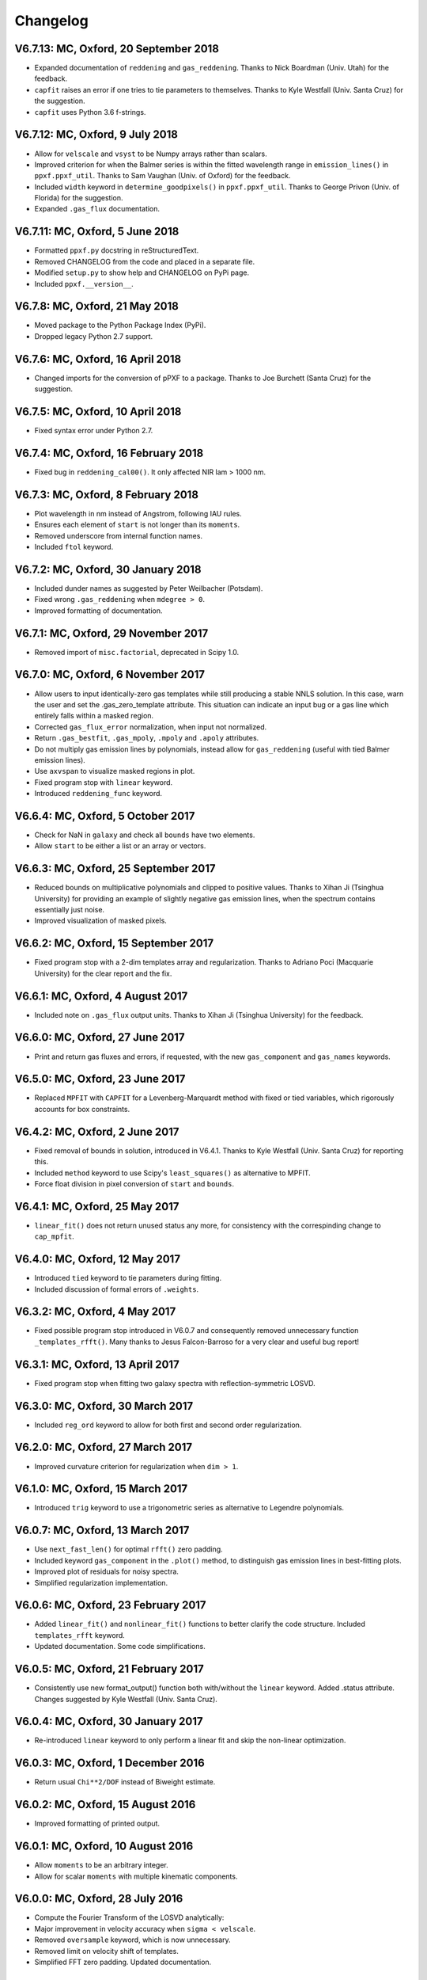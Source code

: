 Changelog
---------

V6.7.13: MC, Oxford, 20 September 2018
++++++++++++++++++++++++++++++++++++++
- Expanded documentation of ``reddening`` and ``gas_reddening``.
  Thanks to Nick Boardman (Univ. Utah) for the feedback.
- ``capfit`` raises an error if one tries to tie parameters to themselves.
  Thanks to Kyle Westfall (Univ. Santa Cruz) for the suggestion.
- ``capfit`` uses Python 3.6 f-strings.

V6.7.12: MC, Oxford, 9 July 2018
++++++++++++++++++++++++++++++++
- Allow for ``velscale`` and ``vsyst`` to be Numpy arrays rather than scalars.
- Improved criterion for when the Balmer series is within the fitted wavelength
  range in ``emission_lines()`` in ``ppxf.ppxf_util``. Thanks to Sam Vaughan
  (Univ. of Oxford) for the feedback.
- Included ``width`` keyword in ``determine_goodpixels()`` in ``ppxf.ppxf_util``.
  Thanks to George Privon (Univ. of Florida) for the suggestion.
- Expanded ``.gas_flux`` documentation.

V6.7.11: MC, Oxford, 5 June 2018
++++++++++++++++++++++++++++++++

- Formatted ``ppxf.py`` docstring in reStructuredText.
- Removed CHANGELOG from the code and placed in a separate file.
- Modified ``setup.py`` to show help and CHANGELOG on PyPi page.
- Included ``ppxf.__version__``.

V6.7.8: MC, Oxford, 21 May 2018
+++++++++++++++++++++++++++++++

- Moved package to the Python Package Index (PyPi).
- Dropped legacy Python 2.7 support.

V6.7.6: MC, Oxford, 16 April 2018
+++++++++++++++++++++++++++++++++

- Changed imports for the conversion of pPXF to a package.
  Thanks to Joe Burchett (Santa Cruz) for the suggestion.

V6.7.5: MC, Oxford, 10 April 2018
+++++++++++++++++++++++++++++++++

- Fixed syntax error under Python 2.7.

V6.7.4: MC, Oxford, 16 February 2018
++++++++++++++++++++++++++++++++++++

- Fixed bug in ``reddening_cal00()``. It only affected NIR lam > 1000 nm.

V6.7.3: MC, Oxford, 8 February 2018
+++++++++++++++++++++++++++++++++++

- Plot wavelength in nm instead of Angstrom, following IAU rules.
- Ensures each element of ``start`` is not longer than its ``moments``.
- Removed underscore from internal function names.
- Included ``ftol`` keyword.

V6.7.2: MC, Oxford, 30 January 2018
+++++++++++++++++++++++++++++++++++

- Included dunder names as suggested by Peter Weilbacher (Potsdam).
- Fixed wrong ``.gas_reddening`` when ``mdegree > 0``.
- Improved formatting of documentation.

V6.7.1: MC, Oxford, 29 November 2017
++++++++++++++++++++++++++++++++++++

- Removed import of ``misc.factorial``, deprecated in Scipy 1.0.

V6.7.0: MC, Oxford, 6 November 2017
+++++++++++++++++++++++++++++++++++

- Allow users to input identically-zero gas templates while still
  producing a stable NNLS solution. In this case, warn the user and set
  the .gas_zero_template attribute. This situation can indicate an input
  bug or a gas line which entirely falls within a masked region.
- Corrected ``gas_flux_error`` normalization, when input not normalized.
- Return ``.gas_bestfit``, ``.gas_mpoly``, ``.mpoly`` and ``.apoly`` attributes.
- Do not multiply gas emission lines by polynomials, instead allow for
  ``gas_reddening`` (useful with tied Balmer emission lines).
- Use ``axvspan`` to visualize masked regions in plot.
- Fixed program stop with ``linear`` keyword.
- Introduced ``reddening_func`` keyword.

V6.6.4: MC, Oxford, 5 October 2017
++++++++++++++++++++++++++++++++++

- Check for NaN in ``galaxy`` and check all ``bounds`` have two elements.
- Allow ``start`` to be either a list or an array or vectors.

V6.6.3: MC, Oxford, 25 September 2017
+++++++++++++++++++++++++++++++++++++

- Reduced bounds on multiplicative polynomials and clipped to positive
  values. Thanks to Xihan Ji (Tsinghua University) for providing an
  example of slightly negative gas emission lines, when the spectrum
  contains essentially just noise.
- Improved visualization of masked pixels.

V6.6.2: MC, Oxford, 15 September 2017
+++++++++++++++++++++++++++++++++++++

- Fixed program stop with a 2-dim templates array and regularization.
  Thanks to Adriano Poci (Macquarie University) for the clear report and
  the fix.

V6.6.1: MC, Oxford, 4 August 2017
+++++++++++++++++++++++++++++++++

- Included note on ``.gas_flux`` output units. Thanks to Xihan Ji
  (Tsinghua University) for the feedback.

V6.6.0: MC, Oxford, 27 June 2017
++++++++++++++++++++++++++++++++

- Print and return gas fluxes and errors, if requested, with the new
  ``gas_component`` and ``gas_names`` keywords.

V6.5.0: MC, Oxford, 23 June 2017
++++++++++++++++++++++++++++++++

- Replaced ``MPFIT`` with ``CAPFIT`` for a Levenberg-Marquardt method with
  fixed or tied variables, which rigorously accounts for box constraints.

V6.4.2: MC, Oxford, 2 June 2017
+++++++++++++++++++++++++++++++

- Fixed removal of bounds in solution, introduced in V6.4.1.
  Thanks to Kyle Westfall (Univ. Santa Cruz) for reporting this.
- Included ``method`` keyword to use Scipy's ``least_squares()``
  as alternative to MPFIT.
- Force float division in pixel conversion of ``start`` and ``bounds``.

V6.4.1: MC, Oxford, 25 May 2017
+++++++++++++++++++++++++++++++

- ``linear_fit()`` does not return unused status any more, for
  consistency with the correspinding change to ``cap_mpfit``.

V6.4.0: MC, Oxford, 12 May 2017
+++++++++++++++++++++++++++++++

- Introduced ``tied`` keyword to tie parameters during fitting.
- Included discussion of formal errors of ``.weights``.

V6.3.2: MC, Oxford, 4 May 2017
++++++++++++++++++++++++++++++

- Fixed possible program stop introduced in V6.0.7 and consequently
  removed unnecessary function ``_templates_rfft()``. Many thanks to
  Jesus Falcon-Barroso for a very clear and useful bug report!

V6.3.1: MC, Oxford, 13 April 2017
+++++++++++++++++++++++++++++++++

- Fixed program stop when fitting two galaxy spectra with
  reflection-symmetric LOSVD.

V6.3.0: MC, Oxford, 30 March 2017
+++++++++++++++++++++++++++++++++

- Included ``reg_ord`` keyword to allow for both first and second order
  regularization.

V6.2.0: MC, Oxford, 27 March 2017
+++++++++++++++++++++++++++++++++

- Improved curvature criterion for regularization when ``dim > 1``.

V6.1.0: MC, Oxford, 15 March 2017
+++++++++++++++++++++++++++++++++

- Introduced ``trig`` keyword to use a trigonometric series as
  alternative to Legendre polynomials.

V6.0.7: MC, Oxford, 13 March 2017
+++++++++++++++++++++++++++++++++

- Use ``next_fast_len()`` for optimal ``rfft()`` zero padding.
- Included keyword ``gas_component`` in the ``.plot()`` method, to
  distinguish gas emission lines in best-fitting plots.
- Improved plot of residuals for noisy spectra.
- Simplified regularization implementation.

V6.0.6: MC, Oxford, 23 February 2017
++++++++++++++++++++++++++++++++++++

- Added ``linear_fit()`` and ``nonlinear_fit()`` functions to better
  clarify the code structure. Included ``templates_rfft`` keyword.
- Updated documentation. Some code simplifications.

V6.0.5: MC, Oxford, 21 February 2017
++++++++++++++++++++++++++++++++++++

- Consistently use new format_output() function both with/without
  the ``linear`` keyword. Added .status attribute. Changes suggested by
  Kyle Westfall (Univ. Santa Cruz).

V6.0.4: MC, Oxford, 30 January 2017
+++++++++++++++++++++++++++++++++++

- Re-introduced ``linear`` keyword to only perform a linear fit and
  skip the non-linear optimization.

V6.0.3: MC, Oxford, 1 December 2016
+++++++++++++++++++++++++++++++++++

- Return usual ``Chi**2/DOF`` instead of Biweight estimate.

V6.0.2: MC, Oxford, 15 August 2016
++++++++++++++++++++++++++++++++++

- Improved formatting of printed output.

V6.0.1: MC, Oxford, 10 August 2016
++++++++++++++++++++++++++++++++++

- Allow ``moments`` to be an arbitrary integer.
- Allow for scalar ``moments`` with multiple kinematic components.

V6.0.0: MC, Oxford, 28 July 2016
++++++++++++++++++++++++++++++++

- Compute the Fourier Transform of the LOSVD analytically:
- Major improvement in velocity accuracy when ``sigma < velscale``.
- Removed ``oversample`` keyword, which is now unnecessary.
- Removed limit on velocity shift of templates.
- Simplified FFT zero padding. Updated documentation.

V5.3.3: MC, Oxford 24 May 2016
++++++++++++++++++++++++++++++

- Fixed Python 2 compatibility. Thanks to Masato Onodera (NAOJ).

V5.3.2: MC, Oxford, 22 May 2016
+++++++++++++++++++++++++++++++

- Backward compatibility change: allow ``start`` to be smaller than
  ``moments``. After feedback by Masato Onodera (NAOJ).
- Updated documentation of ``bounds`` and ``fixed``.

V5.3.1: MC, Oxford, 18 May 2016
+++++++++++++++++++++++++++++++

- Use wavelength in plot when available. Make ``plot()`` a class function.
  Changes suggested and provided by Johann Cohen-Tanugi (LUPM).

V5.3.0: MC, Oxford, 9 May 2016
++++++++++++++++++++++++++++++

- Included ``velscale_ratio`` keyword to pass a set of templates with
  higher resolution than the galaxy spectrum.
- Changed ``oversample`` keyword to require integers not Booleans.

V5.2.0: MC, Baltimore, 26 April 2016
++++++++++++++++++++++++++++++++++++

- Included ``bounds``, ``fixed`` and ``fraction`` keywords.

V5.1.18: MC, Oxford, 20 April 2016
++++++++++++++++++++++++++++++++++

- Fixed deprecation warning in Numpy 1.11. Changed order from 1 to 3
  during oversampling. Warn if sigma is under-sampled.

V5.1.17: MC, Oxford, 21 January 2016
++++++++++++++++++++++++++++++++++++

- Expanded explanation of the relation between output velocity and redshift.

V5.1.16: MC, Oxford, 9 November 2015
++++++++++++++++++++++++++++++++++++

- Fixed potentially misleading typo in documentation of ``moments``.

V5.1.15: MC, Oxford, 22 October 2015
++++++++++++++++++++++++++++++++++++

- Updated documentation. Thanks to Peter Weilbacher (Potsdam) for
  corrections.

V5.1.14: MC, Oxford, 19 October 2015
++++++++++++++++++++++++++++++++++++

- Fixed deprecation warning in Numpy 1.10.

V5.1.13: MC, Oxford, 24 April 2015
++++++++++++++++++++++++++++++++++

- Updated documentation.

V5.1.12: MC, Oxford, 25 February 2015
+++++++++++++++++++++++++++++++++++++

- Use ``color=`` instead of ``c=`` to avoid new Matplotlib 1.4 bug.

V5.1.11: MC, Sydney, 5 February 2015
++++++++++++++++++++++++++++++++++++

- Reverted change introduced in V5.1.2. Thanks to Nora Lu"tzgendorf
  for reporting problems with ``oversample``.

V5.1.10: MC, Oxford, 14 October 2014
++++++++++++++++++++++++++++++++++++

- Fixed bug in saving output introduced in previous version.

V5.1.9: MC, Las Vegas Airport, 13 September 2014
++++++++++++++++++++++++++++++++++++++++++++++++

- Pre-compute FFT and oversampling of templates. This speeds up the
  calculation for very long or highly-oversampled spectra. Thanks to
  Remco van den Bosch for reporting situations where this optimization
  may be useful.

V5.1.8: MC, Utah, 10 September 2014
+++++++++++++++++++++++++++++++++++

- Fixed program stop with ``reddening`` keyword. Thanks to Masatao
  Onodera for reporting the problem.

V5.1.7: MC, Oxford, 3 September 2014
++++++++++++++++++++++++++++++++++++

- Relaxed requirement on input maximum velocity shift.
- Minor reorganization of the code structure.

V5.1.6: MC, Oxford, 6 August 2014
+++++++++++++++++++++++++++++++++

- Catch an additional input error. Updated documentation for Python.
  Included templates ``matrix`` in output. Modified plotting colours.

V5.1.5: MC, Oxford, 21 June 2014
++++++++++++++++++++++++++++++++

- Fixed deprecation warning.

V5.1.4: MC, Oxford, 25 May 2014
+++++++++++++++++++++++++++++++

- Support both Python 2.7 and Python 3.

V5.1.3: MC, Oxford, 7 May 2014
++++++++++++++++++++++++++++++

- Allow for an input covariance matrix instead of an error spectrum.

V5.1.2: MC, Oxford, 6 May 2014
++++++++++++++++++++++++++++++

- Replaced REBIN with INTERPOLATE with /OVERSAMPLE keyword. This is
  to account for the fact that the Line Spread Function of the observed
  galaxy spectrum already includes pixel convolution. Thanks to Mike
  Blanton for the suggestion.

V5.1.1: MC, Dallas Airport, 9 February 2014
+++++++++++++++++++++++++++++++++++++++++++

- Fixed typo in the documentation of nnls_flags.

V5.1.0: MC, Oxford, 9 January 2014
++++++++++++++++++++++++++++++++++

- Allow for a different LOSVD for each template. Templates can be
  stellar or can be gas emission lines. A PPXF version adapted for
  multiple kinematic components existed for years. It was updated in
  JAN/2012 for the paper by Johnston et al. (2013, MNRAS). This version
  merges those changes with the public PPXF version, making sure that all
  previous PPXF options are still supported.

V5.0.1: MC, Oxford, 12 December 2013
++++++++++++++++++++++++++++++++++++

- Minor cleaning and corrections.

V5.0.0: MC, Oxford, 6 December 2013
+++++++++++++++++++++++++++++++++++

- Translated from IDL into Python and tested against the original version.

V4.6.6: MC, Paranal, 8 November 2013
++++++++++++++++++++++++++++++++++++

- Uses CAP_RANGE to avoid potential naming conflicts.

V4.6.5: MC, Oxford, 15 November 2012
++++++++++++++++++++++++++++++++++++

- Expanded documentation of REGUL keyword.

V4.6.4: MC, Oxford, 9 December 2011
+++++++++++++++++++++++++++++++++++

- Increased oversampling factor to 30x, when the /OVERSAMPLE keyword
  is used. Updated corresponding documentation. Thanks to Nora
  Lu"tzgendorf for test cases illustrating errors in the recovered
  velocity when the sigma is severely undersampled.

V4.6.3: MC, Oxford 25 October 2011
++++++++++++++++++++++++++++++++++

- Do not change TEMPLATES array in output when REGUL is nonzero.
  From feedback of Richard McDermid.

V4.6.2: MC, Oxford, 17 October 2011
+++++++++++++++++++++++++++++++++++

- Included option for 3D regularization and updated documentation of
  REGUL keyword.

V4.6.1: MC, Oxford, 29 July 2011
++++++++++++++++++++++++++++++++

- Use Coyote Graphics (http://www.idlcoyote.com/) by David W. Fanning.
  The required routines are now included in NASA IDL Astronomy Library.

V4.6.0: MC, Oxford, 12 April 2011
+++++++++++++++++++++++++++++++++

- Important fix to /CLEAN procedure: bad pixels are now properly
  updated during the 3sigma iterations.

V4.5.0: MC, Oxford, 13 April 2010
+++++++++++++++++++++++++++++++++

- Dramatic speed up in the convolution of long spectra.

V4.4.0: MC, Oxford, 18 September 2009
+++++++++++++++++++++++++++++++++++++

- Introduced Calzetti et al. (2000) PPXF_REDDENING_CURVE function to
  estimate the reddening from the fit.

V4.3.0: MC, Oxford, 4 Mach 2009
+++++++++++++++++++++++++++++++

- Introduced REGUL keyword to perform linear regularization of WEIGHTS
  in one or two dimensions.

V4.2.3: MC, Oxford, 27 November 2008
++++++++++++++++++++++++++++++++++++

- Corrected error message for too big velocity shift.

V4.2.2: MC, Windhoek, 3 July 2008
+++++++++++++++++++++++++++++++++

- Added keyword POLYWEIGHTS.

V4.2.1: MC, Oxford, 17 May 2008
+++++++++++++++++++++++++++++++

- Use LA_LEAST_SQUARES (IDL 5.6) instead of SVDC when fitting a single
  template. Please let me know if you need to use PPXF with an older IDL
  version.

V4.2.0: MC, Oxford, 15 March 2008
+++++++++++++++++++++++++++++++++

- Introduced optional fitting of SKY spectrum. Many thanks to
  Anne-Marie Weijmans for testing.

V4.1.7: MC, Oxford, 6 October 2007
++++++++++++++++++++++++++++++++++

- Updated documentation with important note on penalty determination.

V4.1.6: MC, Leiden, 20 January 2006
+++++++++++++++++++++++++++++++++++

- Print number of nonzero templates. Do not print outliers in /QUIET mode.

V4.1.5: MC, Leiden, 10 February 2005
++++++++++++++++++++++++++++++++++++

- Verify that GOODPIXELS is monotonic and does not contain duplicated
  values. After feedback from Richard McDermid.

V4.1.4: MC, Leiden, 12 January 2005
+++++++++++++++++++++++++++++++++++

- Make sure input NOISE is a positive vector.

V4.1.3: MC, Vicenza, 30 December 2004
+++++++++++++++++++++++++++++++++++++

- Updated documentation.

V4.1.2: MC, Leiden, 11 November 2004
++++++++++++++++++++++++++++++++++++

- Handle special case where a single template without additive
  polynomials is fitted to the galaxy.

V4.1.1: MC, Leiden, 21 September 2004
+++++++++++++++++++++++++++++++++++++

- Increased maximum number of iterations ITMAX in BVLS. Thanks to
  Jesus Falcon-Barroso for reporting problems.
- Introduced error message when velocity shift is too big.
- Corrected output when MOMENTS=0.

V4.1.0: MC, Leiden, 3 September 2004
++++++++++++++++++++++++++++++++++++

- Corrected implementation of two-sided fitting of the LOSVD. Thanks
  to Stefan van Dongen for reporting problems.

V4.0.0: MC, Vicenza, 16 August 2004
+++++++++++++++++++++++++++++++++++

- Introduced optional two-sided fitting assuming a reflection
  symmetric LOSVD for two input spectra.

V3.7.3: MC, Leiden, 7 August 2004
+++++++++++++++++++++++++++++++++

- Corrected bug: keyword ERROR was returned in pixels instead of km/s.
- Decreased lower limit on fitted dispersion. Thanks to Igor V. Chilingarian.

V3.7.2: MC, Leiden, 28 April 2004
+++++++++++++++++++++++++++++++++

- Corrected program stop after fit when MOMENTS=2. Bug was introduced in V3.7.0.

V3.7.1: MC, Leiden, 31 March 2004
+++++++++++++++++++++++++++++++++

- Updated documentation.

V3.7.0: MC, Leiden, 23 March 2004
+++++++++++++++++++++++++++++++++

- Revised implementation of MDEGREE option. Nonlinear implementation:
  straightforward, robust, but slower.

V3.6.0: MC, Leiden, 19 March 2004
+++++++++++++++++++++++++++++++++

- Added MDEGREE option for multiplicative polynomials. Linear implementation:
  fast, works well in most cases, but can fail in certain cases.

V3.5.0: MC, Leiden, 11 December 2003
++++++++++++++++++++++++++++++++++++

- Included /OVERSAMPLE option.

V3.4.7: MC, Leiden, 8 December 2003
+++++++++++++++++++++++++++++++++++

- First released version.

V1.0.0: Leiden, 10 October 2001
+++++++++++++++++++++++++++++++

- Created by Michele Cappellari.

